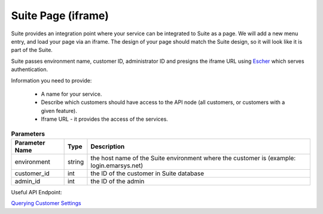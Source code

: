 Suite Page (iframe)
===================

Suite provides an integration point where your service can be integrated to Suite as a page. We will add a new menu entry, and
load your page via an iframe. The design of your page should match the Suite design, so it will look like it is part of the Suite.

Suite passes environment name, customer ID, administrator ID and presigns the iframe URL using `Escher <http://escherauth.readthedocs.org/en/latest/#>`_ which serves authentication.

Information you need to provide:

 * A name for your service.
 * Describe which customers should have access to the API node (all customers, or customers with a given feature).
 * Iframe URL - it provides the access of the services.

.. list-table:: **Parameters**
   :header-rows: 1

   * - Parameter Name
     - Type
     - Description
   * - environment
     - string
     - the host name of the Suite environment where the customer is (example: login.emarsys.net)
   * - customer_id
     - int
     - the ID of the customer in Suite database
   * - admin_id
     - int
     - the ID of the admin

Useful API Endpoint:

`Querying Customer Settings </suite/customers/settings.html>`_
